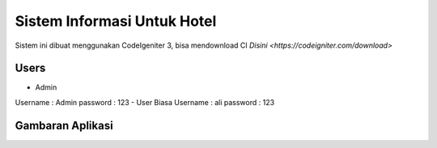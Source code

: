 ###################
Sistem Informasi Untuk Hotel
###################

Sistem ini dibuat menggunakan CodeIgeniter 3, bisa mendownload CI `Disini <https://codeigniter.com/download>`

*******************
Users
*******************
- Admin
Username : Admin
password : 123
- User Biasa
Username : ali
password : 123

*******************
Gambaran Aplikasi
*******************
.. image:: https://raw.githubusercontent.com/riigrey/siuhotel/master/assets/gelerry/1.PNG
.. image:: https://raw.githubusercontent.com/riigrey/siuhotel/master/assets/gelerry/2.PNG
.. image:: https://raw.githubusercontent.com/riigrey/siuhotel/master/assets/gelerry/3.PNG

